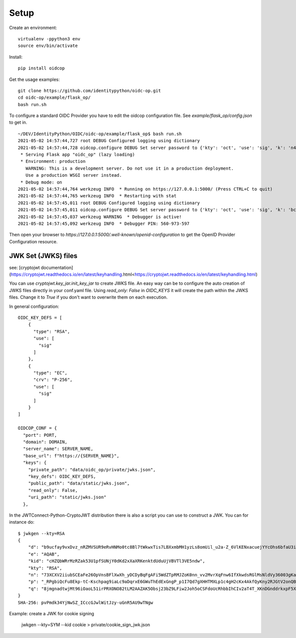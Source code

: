 Setup
-----

Create an environment::

    virtualenv -ppython3 env
    source env/bin/activate

Install::

    pip install oidcop

Get the usage examples::

    git clone https://github.com/identitypython/oidc-op.git
    cd oidc-op/example/flask_op/
    bash run.sh


To configure a standard OIDC Provider you have to edit the oidcop configuration file.
See `example/flask_op/config.json` to get in.

::

    ~/DEV/IdentityPython/OIDC/oidc-op/example/flask_op$ bash run.sh
    2021-05-02 14:57:44,727 root DEBUG Configured logging using dictionary
    2021-05-02 14:57:44,728 oidcop.configure DEBUG Set server password to {'kty': 'oct', 'use': 'sig', 'k': 'n4G9OjOixYMOotXvP15grwq0peN2zq9I'}
     * Serving Flask app "oidc_op" (lazy loading)
     * Environment: production
       WARNING: This is a development server. Do not use it in a production deployment.
       Use a production WSGI server instead.
     * Debug mode: on
    2021-05-02 14:57:44,764 werkzeug INFO  * Running on https://127.0.0.1:5000/ (Press CTRL+C to quit)
    2021-05-02 14:57:44,765 werkzeug INFO  * Restarting with stat
    2021-05-02 14:57:45,011 root DEBUG Configured logging using dictionary
    2021-05-02 14:57:45,011 oidcop.configure DEBUG Set server password to {'kty': 'oct', 'use': 'sig', 'k': 'bceYal7bK9zvlBAA7-23lsi5crcv_8Cd'}
    2021-05-02 14:57:45,037 werkzeug WARNING  * Debugger is active!
    2021-05-02 14:57:45,092 werkzeug INFO  * Debugger PIN: 560-973-597


Then open your browser to `https://127.0.0.1:5000/.well-known/openid-configuration` to get the OpenID Provider Configuration resource.


--------------------
JWK Set (JWKS) files
--------------------
see: [cryptojwt documentation](https://cryptojwt.readthedocs.io/en/latest/keyhandling.html<https://cryptojwt.readthedocs.io/en/latest/keyhandling.html)


You can use `cryptojwt.key_jar.init_key_jar` to create JWKS file.
An easy way can be to configure the auto creation of JWKS files directly in your conf.yaml file.
Using `read_only: False` in `OIDC_KEYS` it will create the path within the JWKS files.
Change it to `True` if you don't want to overwrite them on each execution.

In general configuration::

    OIDC_KEY_DEFS = [
        {
          "type": "RSA",
          "use": [
            "sig"
          ]
        },
        {
          "type": "EC",
          "crv": "P-256",
          "use": [
            "sig"
          ]
        }
    ]

    OIDCOP_CONF = {
      "port": PORT,
      "domain": DOMAIN,
      "server_name": SERVER_NAME,
      "base_url": f"https://{SERVER_NAME}",
      "keys": {
        "private_path": "data/oidc_op/private/jwks.json",
        "key_defs": OIDC_KEY_DEFS,
        "public_path": "data/static/jwks.json",
        "read_only": False,
        "uri_path": "static/jwks.json"
      },

In the JWTConnect-Python-CryptoJWT distribution there is also a script you can use to construct a JWK.
You can for instance do::

    $ jwkgen --kty=RSA
    {
        "d": "b9ucfay9vxDvz_nRZMVSUR9eRvHNMo0tc8Bl7tWkwxTis7LBXxmbMH1yzLs8omUil_u2a-Z_6VlKENxacuejYYcOhs6bfaU3iOqJbGi2p4t2i1oxjuF-cX6BZ5aHB5Wfb1uTXXobHokjcjVVDmBr_fNYBEPtZsVYqyN9sR9KE_ZLHEPks3IER09aX9G3wiB_PgcxQDRAl72qucsBz9_W9KS-TVWs-qCEqtXLmx9AAN6P8SjUcHAzEb0ZCJAYCkVu34wgNjxVaGyYN1qMA-1iOOVz--wtMyBwc5atSDBDgUApxFyj_DHSeBl81IHedcPjS9azxqFhumP7oJJyfecfSQ",
        "e": "AQAB",
        "kid": "cHZQbWRrMzRZak53U1pfSUNjY0dKd2xXaXRKenktdUduUjVBVTl3VE5ndw",
        "kty": "RSA",
        "n": "73XCXV2iiubSCEaFe26OpVnsBFlXwXh_yDCDyBqFgAFi5WdZTpRMJZoK0nn_vv2MvrXqFnw6IfXkwdsRGlMsNldVy36003gKa584CNksxfenwJZcF-huASUrSJEFr-3c0fMT_pLyAc7yf3rNCdRegzbBXSvIGKQpaeIjIFYftAPd9tjGA_SuYWVQDsSh3MeGbB4wt0lArAyFZ4f5o7SSxSDRCUF3ng3CB_QKUAaDHHgXrcNG_gPpgqQZjsDJ0VwMXjFKxQmskbH-dfsQ05znQsYn3pjcd_TEZ-Yu765_L5uxUrkEy_KnQXe1iqaQHcnfBWKXt18NAuBfgmKsv8gnxQ",
        "p": "_RPgbiQcFu8Ekp-tC-Kschpag9iaLc9aDqrxE6GWuThEdExGngP_p1I7Qd7gXHHTMXLp1c4gH2cKx4AkfQyKny2RJGtV2onQButUU5r0gwnlqqycIA2Dc9JiH85PX2Z889TKJUlVETfYbezHbKhdsazjjsXCQ6p9JfkmgfBQOXM",
        "q": "8jmgnadtwjMt96iOaoL51irPRXONO82tLM2AAZAK5Obsj23bZ9LFiw2Joh5oCSFdoUcRhbbIhCIv2aT4T_XKnDGnddrkxpF5Xgu0-hPNYnJx5m4kuzerot4j79Tx6qO-bshaaGz50MHs1vHSeFaDVN4fvh_hDWpV1BCNI0PKK-c"
    }
    SHA-256: pvPmdk34YjNwSZ_ICccGJwlWitJzy-uGnR5AU9wTNgw

Example: create a JWK for cookie signing

    jwkgen --kty=SYM --kid cookie > private/cookie_sign_jwk.json
